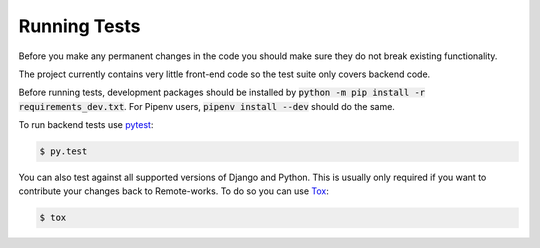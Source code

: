 Running Tests
=============

Before you make any permanent changes in the code you should make sure they do not break existing functionality.

The project currently contains very little front-end code so the test suite only covers backend code.

Before running tests, development packages should be installed by :code:`python -m pip install -r requirements_dev.txt`. For Pipenv users, :code:`pipenv install --dev` should do the same.

To run backend tests use `pytest <http://docs.pytest.org/en/latest/>`_:

.. code-block:: bash

    $ py.test

You can also test against all supported versions of Django and Python.
This is usually only required if you want to contribute your changes back to Remote-works.
To do so you can use `Tox <https://tox.readthedocs.io/en/latest/>`_:

.. code-block:: bash

    $ tox
